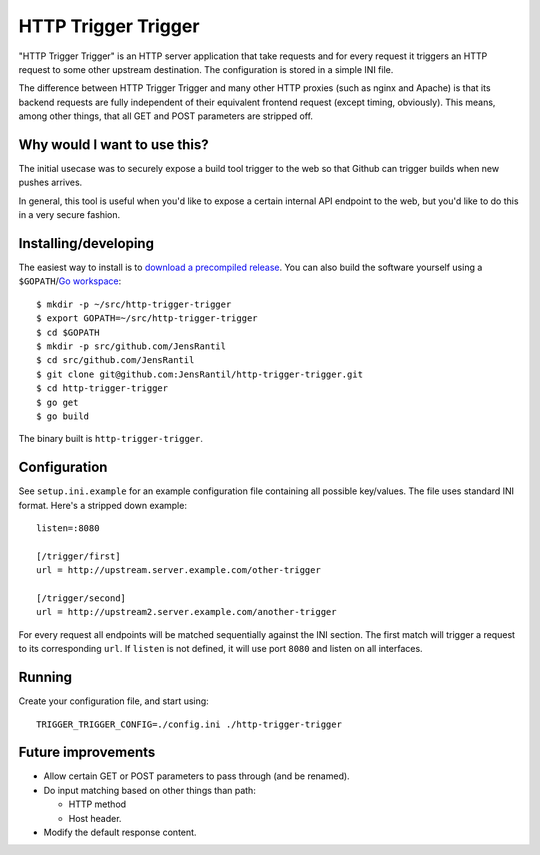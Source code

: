 ====================
HTTP Trigger Trigger
====================
.. image:: https://secure.travis-ci.org/JensRantil/http-trigger-trigger.png
   :target: http://travis-ci.org/#!/JensRantil/http-trigger-trigger

"HTTP Trigger Trigger" is an HTTP server application that take requests
and for every request it triggers an HTTP request to some other
upstream destination. The configuration is stored in a simple INI file.

The difference between HTTP Trigger Trigger and many other HTTP proxies
(such as nginx and Apache) is that its backend requests are fully
independent of their equivalent frontend request (except timing,
obviously). This means, among other things, that all GET and POST
parameters are stripped off.

Why would I want to use this?
-----------------------------
The initial usecase was to securely expose a build tool trigger to the
web so that Github can trigger builds when new pushes arrives.

In general, this tool is useful when you'd like to expose a certain
internal API endpoint to the web, but you'd like to do this in a very
secure fashion.

Installing/developing
----------
The easiest way to install is to `download a precompiled release`_. You
can also build the software yourself using a ``$GOPATH``/`Go
workspace`_::

    $ mkdir -p ~/src/http-trigger-trigger
    $ export GOPATH=~/src/http-trigger-trigger
    $ cd $GOPATH
    $ mkdir -p src/github.com/JensRantil
    $ cd src/github.com/JensRantil
    $ git clone git@github.com:JensRantil/http-trigger-trigger.git
    $ cd http-trigger-trigger
    $ go get
    $ go build

The binary built is ``http-trigger-trigger``.

.. _download a precompiled release: https://github.com/JensRantil/http-trigger-trigger/releases
.. _Go workspace: http://golang.org/doc/code.html

Configuration
-------------
See ``setup.ini.example`` for an example configuration file containing
all possible key/values. The file uses standard INI format. Here's a
stripped down example::

    listen=:8080

    [/trigger/first]
    url = http://upstream.server.example.com/other-trigger

    [/trigger/second]
    url = http://upstream2.server.example.com/another-trigger

For every request all endpoints will be matched sequentially against the
INI section. The first match will trigger a request to its corresponding
``url``. If ``listen`` is not defined, it will use port ``8080`` and
listen on all interfaces.

Running
-------
Create your configuration file, and start using::

    TRIGGER_TRIGGER_CONFIG=./config.ini ./http-trigger-trigger

Future improvements
-------------------
* Allow certain GET or POST parameters to pass through (and be renamed).

* Do input matching based on other things than path:

  * HTTP method

  * Host header.

* Modify the default response content.

